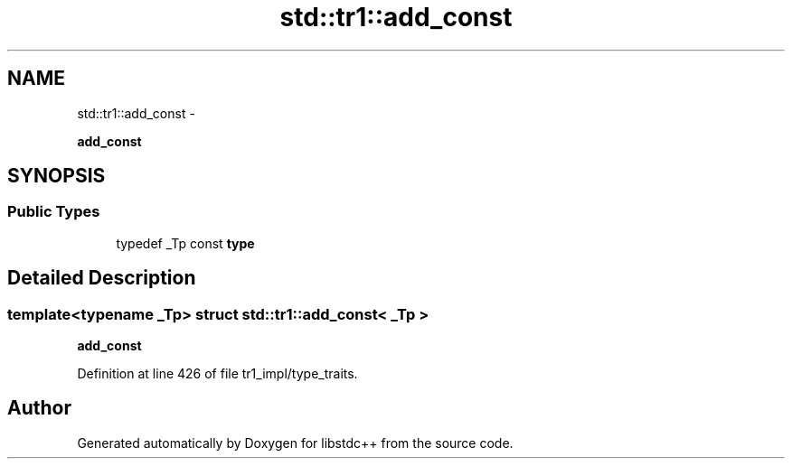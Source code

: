 .TH "std::tr1::add_const" 3 "Sun Oct 10 2010" "libstdc++" \" -*- nroff -*-
.ad l
.nh
.SH NAME
std::tr1::add_const \- 
.PP
\fBadd_const\fP  

.SH SYNOPSIS
.br
.PP
.SS "Public Types"

.in +1c
.ti -1c
.RI "typedef _Tp const \fBtype\fP"
.br
.in -1c
.SH "Detailed Description"
.PP 

.SS "template<typename _Tp> struct std::tr1::add_const< _Tp >"
\fBadd_const\fP 
.PP
Definition at line 426 of file tr1_impl/type_traits.

.SH "Author"
.PP 
Generated automatically by Doxygen for libstdc++ from the source code.
